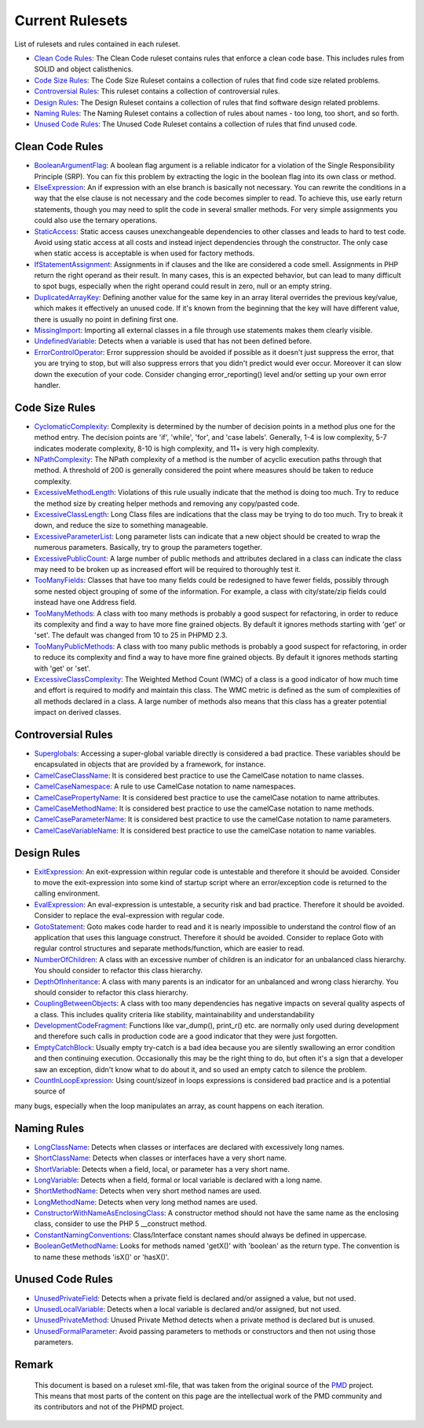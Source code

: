 ================
Current Rulesets
================

List of rulesets and rules contained in each ruleset.

- `Clean Code Rules <#clean-code-rules>`_: The Clean Code ruleset contains rules that enforce a clean code base. This includes rules from SOLID and object calisthenics.
- `Code Size Rules <#code-size-rules>`_: The Code Size Ruleset contains a collection of rules that find code size related problems.
- `Controversial Rules <#controversial-rules>`_: This ruleset contains a collection of controversial rules.
- `Design Rules <#design-rules>`_: The Design Ruleset contains a collection of rules that find software design related problems.
- `Naming Rules <#naming-rules>`_: The Naming Ruleset contains a collection of rules about names - too long, too short, and so forth.
- `Unused Code Rules <#unused-code-rules>`_: The Unused Code Ruleset contains a collection of rules that find unused code.

Clean Code Rules
================

- `BooleanArgumentFlag <cleancode.html#booleanargumentflag>`_: A boolean flag argument is a reliable indicator for a violation of the Single Responsibility Principle (SRP). You can fix this problem by extracting the logic in the boolean flag into its own class or method.
- `ElseExpression <cleancode.html#elseexpression>`_: An if expression with an else branch is basically not necessary. You can rewrite the conditions in a way that the else clause is not necessary and the code becomes simpler to read. To achieve this, use early return statements, though you may need to split the code in several smaller methods. For very simple assignments you could also use the ternary operations.
- `StaticAccess <cleancode.html#staticaccess>`_: Static access causes unexchangeable dependencies to other classes and leads to hard to test code. Avoid using static access at all costs and instead inject dependencies through the constructor. The only case when static access is acceptable is when used for factory methods.
- `IfStatementAssignment <cleancode.html#ifstatementassignment>`_: Assignments in if clauses and the like are considered a code smell. Assignments in PHP return the right operand as their result. In many cases, this is an expected behavior, but can lead to many difficult to spot bugs, especially when the right operand could result in zero, null or an empty string.
- `DuplicatedArrayKey <cleancode.html#duplicatedarraykey>`_: Defining another value for the same key in an array literal overrides the previous key/value, which makes it effectively an unused code. If it's known from the beginning that the key will have different value, there is usually no point in defining first one.
- `MissingImport <cleancode.html#missingimport>`_: Importing all external classes in a file through use statements makes them clearly visible.
- `UndefinedVariable <cleancode.html#undefinedvariable>`_: Detects when a variable is used that has not been defined before.
- `ErrorControlOperator <cleancode.html#errorcontroloperator>`_: Error suppression should be avoided if possible as it doesn't just suppress the error, that you are trying to stop, but will also suppress errors that you didn't predict would ever occur. Moreover it can slow down the execution of your code. Consider changing error_reporting() level and/or setting up your own error handler.

Code Size Rules
===============

- `CyclomaticComplexity <codesize.html#cyclomaticcomplexity>`_: Complexity is determined by the number of decision points in a method plus one for the method entry. The decision points are 'if', 'while', 'for', and 'case labels'. Generally, 1-4 is low complexity, 5-7 indicates moderate complexity, 8-10 is high complexity, and 11+ is very high complexity.
- `NPathComplexity <codesize.html#npathcomplexity>`_: The NPath complexity of a method is the number of acyclic execution paths through that method. A threshold of 200 is generally considered the point where measures should be taken to reduce complexity.
- `ExcessiveMethodLength <codesize.html#excessivemethodlength>`_: Violations of this rule usually indicate that the method is doing too much. Try to reduce the method size by creating helper methods and removing any copy/pasted code.
- `ExcessiveClassLength <codesize.html#excessiveclasslength>`_: Long Class files are indications that the class may be trying to do too much. Try to break it down, and reduce the size to something manageable.
- `ExcessiveParameterList <codesize.html#excessiveparameterlist>`_: Long parameter lists can indicate that a new object should be created to wrap the numerous parameters. Basically, try to group the parameters together.
- `ExcessivePublicCount <codesize.html#excessivepubliccount>`_: A large number of public methods and attributes declared in a class can indicate the class may need to be broken up as increased effort will be required to thoroughly test it.
- `TooManyFields <codesize.html#toomanyfields>`_: Classes that have too many fields could be redesigned to have fewer fields, possibly through some nested object grouping of some of the information. For example, a class with city/state/zip fields could instead have one Address field.
- `TooManyMethods <codesize.html#toomanymethods>`_: A class with too many methods is probably a good suspect for refactoring, in order to reduce its complexity and find a way to have more fine grained objects. By default it ignores methods starting with 'get' or 'set'. The default was changed from 10 to 25 in PHPMD 2.3.
- `TooManyPublicMethods <codesize.html#toomanypublicmethods>`_: A class with too many public methods is probably a good suspect for refactoring, in order to reduce its complexity and find a way to have more fine grained objects. By default it ignores methods starting with 'get' or 'set'.
- `ExcessiveClassComplexity <codesize.html#excessiveclasscomplexity>`_: The Weighted Method Count (WMC) of a class is a good indicator of how much time and effort is required to modify and maintain this class. The WMC metric is defined as the sum of complexities of all methods declared in a class. A large number of methods also means that this class has a greater potential impact on derived classes.

Controversial Rules
===================

- `Superglobals <controversial.html#superglobals>`_: Accessing a super-global variable directly is considered a bad practice. These variables should be encapsulated in objects that are provided by a framework, for instance.
- `CamelCaseClassName <controversial.html#camelcaseclassname>`_: It is considered best practice to use the CamelCase notation to name classes.
- `CamelCaseNamespace <controversial.html#camelcasenamespace>`_: A rule to use CamelCase notation to name namespaces.
- `CamelCasePropertyName <controversial.html#camelcasepropertyname>`_: It is considered best practice to use the camelCase notation to name attributes.
- `CamelCaseMethodName <controversial.html#camelcasemethodname>`_: It is considered best practice to use the camelCase notation to name methods.
- `CamelCaseParameterName <controversial.html#camelcaseparametername>`_: It is considered best practice to use the camelCase notation to name parameters.
- `CamelCaseVariableName <controversial.html#camelcasevariablename>`_: It is considered best practice to use the camelCase notation to name variables.

Design Rules
============

- `ExitExpression <design.html#exitexpression>`_: An exit-expression within regular code is untestable and therefore it should be avoided. Consider to move the exit-expression into some kind of startup script where an error/exception code is returned to the calling environment.
- `EvalExpression <design.html#evalexpression>`_: An eval-expression is untestable, a security risk and bad practice. Therefore it should be avoided. Consider to replace the eval-expression with regular code.
- `GotoStatement <design.html#gotostatement>`_: Goto makes code harder to read and it is nearly impossible to understand the control flow of an application that uses this language construct. Therefore it should be avoided. Consider to replace Goto with regular control structures and separate methods/function, which are easier to read.
- `NumberOfChildren <design.html#numberofchildren>`_: A class with an excessive number of children is an indicator for an unbalanced class hierarchy. You should consider to refactor this class hierarchy.
- `DepthOfInheritance <design.html#depthofinheritance>`_: A class with many parents is an indicator for an unbalanced and wrong class hierarchy. You should consider to refactor this class hierarchy.
- `CouplingBetweenObjects <design.html#couplingbetweenobjects>`_: A class with too many dependencies has negative impacts on several quality aspects of a class. This includes quality criteria like stability, maintainability and understandability
- `DevelopmentCodeFragment <design.html#developmentcodefragment>`_: Functions like var_dump(), print_r() etc. are normally only used during development and therefore such calls in production code are a good indicator that they were just forgotten.
- `EmptyCatchBlock <design.html#emptycatchblock>`_: Usually empty try-catch is a bad idea because you are silently swallowing an error condition and then continuing execution. Occasionally this may be the right thing to do, but often it's a sign that a developer saw an exception, didn't know what to do about it, and so used an empty catch to silence the problem.
- `CountInLoopExpression <design.html#countinloopexpression>`_: Using count/sizeof in loops expressions is considered bad practice and is a potential source of
many bugs, especially when the loop manipulates an array, as count happens on each iteration.

Naming Rules
============

- `LongClassName <naming.html#longclassname>`_: Detects when classes or interfaces are declared with excessively long names.
- `ShortClassName <naming.html#shortclassname>`_: Detects when classes or interfaces have a very short name.
- `ShortVariable <naming.html#shortvariable>`_: Detects when a field, local, or parameter has a very short name.
- `LongVariable <naming.html#longvariable>`_: Detects when a field, formal or local variable is declared with a long name.
- `ShortMethodName <naming.html#shortmethodname>`_: Detects when very short method names are used.
- `LongMethodName <naming.html#longmethodname>`_: Detects when very long method names are used.
- `ConstructorWithNameAsEnclosingClass <naming.html#constructorwithnameasenclosingclass>`_: A constructor method should not have the same name as the enclosing class, consider to use the PHP 5 __construct method.
- `ConstantNamingConventions <naming.html#constantnamingconventions>`_: Class/Interface constant names should always be defined in uppercase.
- `BooleanGetMethodName <naming.html#booleangetmethodname>`_: Looks for methods named 'getX()' with 'boolean' as the return type. The convention is to name these methods 'isX()' or 'hasX()'.

Unused Code Rules
=================

- `UnusedPrivateField <unusedcode.html#unusedprivatefield>`_: Detects when a private field is declared and/or assigned a value, but not used.
- `UnusedLocalVariable <unusedcode.html#unusedlocalvariable>`_: Detects when a local variable is declared and/or assigned, but not used.
- `UnusedPrivateMethod <unusedcode.html#unusedprivatemethod>`_: Unused Private Method detects when a private method is declared but is unused.
- `UnusedFormalParameter <unusedcode.html#unusedformalparameter>`_: Avoid passing parameters to methods or constructors and then not using those parameters.

Remark
======

  This document is based on a ruleset xml-file, that was taken from the original source of the `PMD`__ project. This means that most parts of the content on this page are the intellectual work of the PMD community and its contributors and not of the PHPMD project.

__ http://pmd.sourceforge.net/
